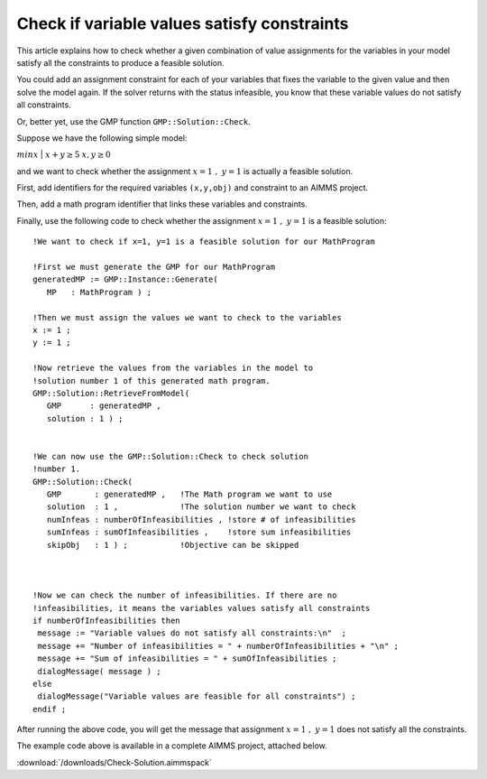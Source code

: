 Check if variable values satisfy constraints
==============================================

This article explains how to check whether a given combination of value assignments for the variables in your model satisfy all the constraints to produce a feasible solution. 

You could add an assignment constraint for each of your variables that fixes the variable to the given value and then solve the model again. If the solver returns with the status infeasible, you know that these variable values do not satisfy all constraints.

Or, better yet, use the GMP function ``GMP::Solution::Check``.

Suppose we have the following simple model:

:math:`{min}x`
|
:math:`x + y \ge 5`
:math:`x,y \ge 0`

and we want to check whether the assignment :math:`x=1\ ,\ y=1` is actually a feasible solution. 

First, add identifiers for the required variables ``(x,y,obj)`` and constraint to an AIMMS project. 

Then, add a math program identifier that links these variables and constraints. 

Finally, use the following code to check whether the assignment :math:`x=1\ ,\ y=1` is a feasible solution::

 !We want to check if x=1, y=1 is a feasible solution for our MathProgram

 !First we must generate the GMP for our MathProgram
 generatedMP := GMP::Instance::Generate(
    MP   : MathProgram ) ; 

 !Then we must assign the values we want to check to the variables
 x := 1 ; 
 y := 1 ; 

 !Now retrieve the values from the variables in the model to
 !solution number 1 of this generated math program.
 GMP::Solution::RetrieveFromModel(
    GMP      : generatedMP , 
    solution : 1 ) ; 


 !We can now use the GMP::Solution::Check to check solution
 !number 1.
 GMP::Solution::Check(
    GMP       : generatedMP , 	!The Math program we want to use
    solution  : 1 , 		!The solution number we want to check
    numInfeas : numberOfInfeasibilities , !store # of infeasibilities 
    sumInfeas : sumOfInfeasibilities ,    !store sum infeasibilities
    skipObj   : 1 ) ; 		!Objective can be skipped
	

 
 !Now we can check the number of infeasibilities. If there are no 
 !infeasibilities, it means the variables values satisfy all constraints
 if numberOfInfeasibilities then 
  message := "Variable values do not satisfy all constraints:\n"  ; 
  message += "Number of infeasibilities = " + numberOfInfeasibilities + "\n" ; 
  message += "Sum of infeasibilities = " + sumOfInfeasibilities ; 
  dialogMessage( message ) ; 
 else
  dialogMessage("Variable values are feasible for all constraints") ; 
 endif ; 

After running the above code, you will get the message that assignment :math:`x=1\ ,\ y=1` does not satisfy all the constraints.


The example code above is available in a complete AIMMS project, attached below.

:download:`/downloads/Check-Solution.aimmspack`